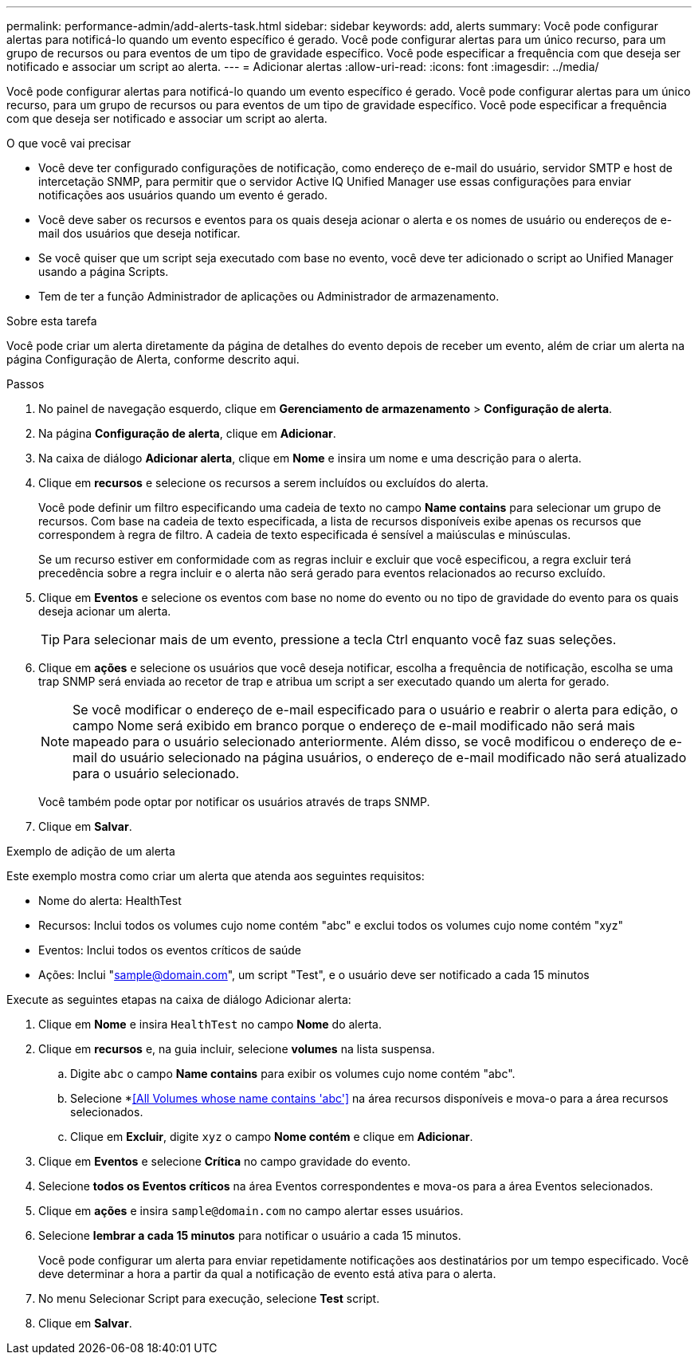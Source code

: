 ---
permalink: performance-admin/add-alerts-task.html 
sidebar: sidebar 
keywords: add, alerts 
summary: Você pode configurar alertas para notificá-lo quando um evento específico é gerado. Você pode configurar alertas para um único recurso, para um grupo de recursos ou para eventos de um tipo de gravidade específico. Você pode especificar a frequência com que deseja ser notificado e associar um script ao alerta. 
---
= Adicionar alertas
:allow-uri-read: 
:icons: font
:imagesdir: ../media/


[role="lead"]
Você pode configurar alertas para notificá-lo quando um evento específico é gerado. Você pode configurar alertas para um único recurso, para um grupo de recursos ou para eventos de um tipo de gravidade específico. Você pode especificar a frequência com que deseja ser notificado e associar um script ao alerta.

.O que você vai precisar
* Você deve ter configurado configurações de notificação, como endereço de e-mail do usuário, servidor SMTP e host de intercetação SNMP, para permitir que o servidor Active IQ Unified Manager use essas configurações para enviar notificações aos usuários quando um evento é gerado.
* Você deve saber os recursos e eventos para os quais deseja acionar o alerta e os nomes de usuário ou endereços de e-mail dos usuários que deseja notificar.
* Se você quiser que um script seja executado com base no evento, você deve ter adicionado o script ao Unified Manager usando a página Scripts.
* Tem de ter a função Administrador de aplicações ou Administrador de armazenamento.


.Sobre esta tarefa
Você pode criar um alerta diretamente da página de detalhes do evento depois de receber um evento, além de criar um alerta na página Configuração de Alerta, conforme descrito aqui.

.Passos
. No painel de navegação esquerdo, clique em *Gerenciamento de armazenamento* > *Configuração de alerta*.
. Na página *Configuração de alerta*, clique em *Adicionar*.
. Na caixa de diálogo *Adicionar alerta*, clique em *Nome* e insira um nome e uma descrição para o alerta.
. Clique em *recursos* e selecione os recursos a serem incluídos ou excluídos do alerta.
+
Você pode definir um filtro especificando uma cadeia de texto no campo *Name contains* para selecionar um grupo de recursos. Com base na cadeia de texto especificada, a lista de recursos disponíveis exibe apenas os recursos que correspondem à regra de filtro. A cadeia de texto especificada é sensível a maiúsculas e minúsculas.

+
Se um recurso estiver em conformidade com as regras incluir e excluir que você especificou, a regra excluir terá precedência sobre a regra incluir e o alerta não será gerado para eventos relacionados ao recurso excluído.

. Clique em *Eventos* e selecione os eventos com base no nome do evento ou no tipo de gravidade do evento para os quais deseja acionar um alerta.
+
[TIP]
====
Para selecionar mais de um evento, pressione a tecla Ctrl enquanto você faz suas seleções.

====
. Clique em *ações* e selecione os usuários que você deseja notificar, escolha a frequência de notificação, escolha se uma trap SNMP será enviada ao recetor de trap e atribua um script a ser executado quando um alerta for gerado.
+
[NOTE]
====
Se você modificar o endereço de e-mail especificado para o usuário e reabrir o alerta para edição, o campo Nome será exibido em branco porque o endereço de e-mail modificado não será mais mapeado para o usuário selecionado anteriormente. Além disso, se você modificou o endereço de e-mail do usuário selecionado na página usuários, o endereço de e-mail modificado não será atualizado para o usuário selecionado.

====
+
Você também pode optar por notificar os usuários através de traps SNMP.

. Clique em *Salvar*.


.Exemplo de adição de um alerta
Este exemplo mostra como criar um alerta que atenda aos seguintes requisitos:

* Nome do alerta: HealthTest
* Recursos: Inclui todos os volumes cujo nome contém "abc" e exclui todos os volumes cujo nome contém "xyz"
* Eventos: Inclui todos os eventos críticos de saúde
* Ações: Inclui "sample@domain.com", um script "Test", e o usuário deve ser notificado a cada 15 minutos


Execute as seguintes etapas na caixa de diálogo Adicionar alerta:

. Clique em *Nome* e insira `HealthTest` no campo *Nome* do alerta.
. Clique em *recursos* e, na guia incluir, selecione *volumes* na lista suspensa.
+
.. Digite `abc` o campo *Name contains* para exibir os volumes cujo nome contém "abc".
.. Selecione *<<All Volumes whose name contains 'abc'>> na área recursos disponíveis e mova-o para a área recursos selecionados.
.. Clique em *Excluir*, digite `xyz` o campo *Nome contém* e clique em *Adicionar*.


. Clique em *Eventos* e selecione *Crítica* no campo gravidade do evento.
. Selecione *todos os Eventos críticos* na área Eventos correspondentes e mova-os para a área Eventos selecionados.
. Clique em *ações* e insira `sample@domain.com` no campo alertar esses usuários.
. Selecione *lembrar a cada 15 minutos* para notificar o usuário a cada 15 minutos.
+
Você pode configurar um alerta para enviar repetidamente notificações aos destinatários por um tempo especificado. Você deve determinar a hora a partir da qual a notificação de evento está ativa para o alerta.

. No menu Selecionar Script para execução, selecione *Test* script.
. Clique em *Salvar*.

